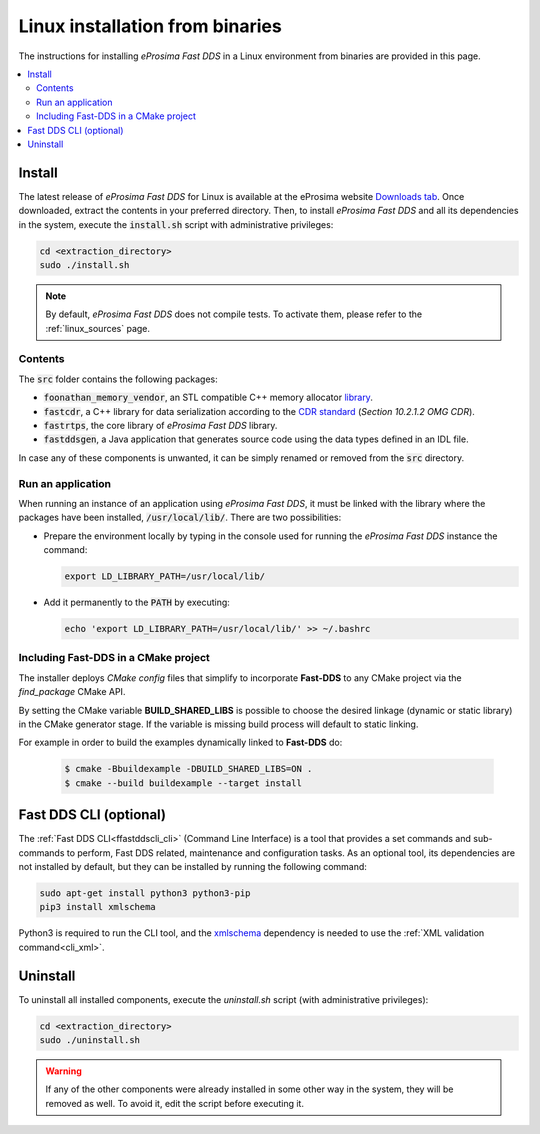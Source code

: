 .. _linux_binaries:

Linux installation from binaries
================================

The instructions for installing *eProsima Fast DDS* in a Linux environment from
binaries are provided in this page.

.. contents::
    :local:
    :backlinks: none
    :depth: 2

.. _install_bl:

Install
-------

The latest release of *eProsima Fast DDS* for Linux is available at the eProsima website
`Downloads tab <https://eprosima.com/index.php/downloads-all>`_.
Once downloaded, extract the contents in your preferred directory.
Then, to install *eProsima Fast DDS* and all its dependencies in the system, execute
the :code:`install.sh` script with administrative privileges:

.. code-block:: bash

    cd <extraction_directory>
    sudo ./install.sh

.. note::

    By default, *eProsima Fast DDS* does not compile tests. To activate them, please refer to the :ref:`linux_sources`
    page.

.. _contents_bl:

Contents
^^^^^^^^

The :code:`src` folder contains the following packages:

* :code:`foonathan_memory_vendor`, an STL compatible C++ memory allocator
  `library <https://github.com/foonathan/memory>`_.
* :code:`fastcdr`, a C++ library for data serialization according to the
  `CDR standard <https://www.omg.org/spec/DDSI-RTPS/2.2>`_ (*Section 10.2.1.2 OMG CDR*).
* :code:`fastrtps`, the core library of *eProsima Fast DDS* library.
* :code:`fastddsgen`, a Java application that generates source code using the data types defined in an IDL file.

In case any of these components is unwanted, it can be simply renamed or removed from the :code:`src`
directory.

.. _run_app_bl:

Run an application
^^^^^^^^^^^^^^^^^^

When running an instance of an application using *eProsima Fast DDS*, it must be linked with the library where the
packages have been installed, :code:`/usr/local/lib/`. There are two possibilities:

* Prepare the environment locally by typing in the console used for running the *eProsima Fast DDS* instance
  the command:

  .. code-block:: bash

      export LD_LIBRARY_PATH=/usr/local/lib/

* Add it permanently to the :code:`PATH` by executing:

  .. code-block:: bash

      echo 'export LD_LIBRARY_PATH=/usr/local/lib/' >> ~/.bashrc


.. _linking_bl:

Including Fast-DDS in a CMake project
^^^^^^^^^^^^^^^^^^^^^^^^^^^^^^^^^^^^^

The installer deploys *CMake config* files that simplify to incorporate **Fast-DDS** to any CMake project via
the *find_package* CMake API.

By setting the CMake variable **BUILD_SHARED_LIBS** is possible to choose the desired linkage (dynamic or static
library) in the CMake generator stage.
If the variable is missing build process will default to static linking.

For example in order to build the examples dynamically linked to **Fast-DDS** do:

   .. code-block:: bash

    $ cmake -Bbuildexample -DBUILD_SHARED_LIBS=ON .
    $ cmake --build buildexample --target install

.. _cli_bl:

Fast DDS CLI (optional)
-----------------------

The :ref:`Fast DDS CLI<ffastddscli_cli>` (Command Line Interface) is a tool that provides a set commands and
sub-commands to perform, Fast DDS related, maintenance and configuration tasks.
As an optional tool, its dependencies are not installed by default, but they can be installed by running the
following command:

.. code-block:: bash

    sudo apt-get install python3 python3-pip
    pip3 install xmlschema

Python3 is required to run the CLI tool, and the `xmlschema <https://pypi.org/project/xmlschema/>`_ dependency is
needed to use the :ref:`XML validation command<cli_xml>`.

.. _uninstall_bl:

Uninstall
---------

To uninstall all installed components, execute the `uninstall.sh` script (with administrative privileges):

.. code-block:: bash

    cd <extraction_directory>
    sudo ./uninstall.sh

.. warning::

    If any of the other components were already installed in some other way in the system, they will be
    removed as well. To avoid it, edit the script before executing it.
